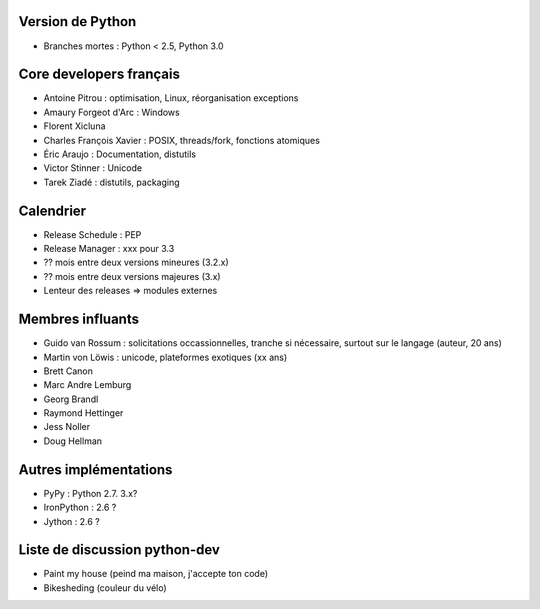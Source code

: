 Version de Python
=================

* Branches mortes : Python < 2.5, Python 3.0

Core developers français
========================

* Antoine Pitrou : optimisation, Linux, réorganisation exceptions
* Amaury Forgeot d'Arc : Windows
* Florent Xicluna
* Charles François Xavier : POSIX, threads/fork, fonctions atomiques
* Éric Araujo : Documentation, distutils
* Victor Stinner : Unicode
* Tarek Ziadé : distutils, packaging

Calendrier
==========

* Release Schedule : PEP
* Release Manager : xxx pour 3.3
* ?? mois entre deux versions mineures (3.2.x)
* ?? mois entre deux versions majeures (3.x)
* Lenteur des releases => modules externes

Membres influants
=================

* Guido van Rossum : solicitations occassionnelles, tranche si nécessaire, surtout sur le langage (auteur, 20 ans)
* Martin von Löwis : unicode, plateformes exotiques (xx ans)
* Brett Canon
* Marc Andre Lemburg
* Georg Brandl
* Raymond Hettinger
* Jess Noller
* Doug Hellman

Autres implémentations
======================

* PyPy : Python 2.7. 3.x?
* IronPython : 2.6 ?
* Jython : 2.6 ?

Liste de discussion python-dev
==============================

* Paint my house (peind ma maison, j'accepte ton code)
* Bikesheding (couleur du vélo)

